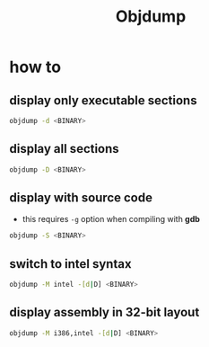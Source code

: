 #+TITLE: Objdump

* how to
** display only executable sections
#+BEGIN_SRC sh
objdump -d <BINARY>
#+END_SRC
** display all sections
#+BEGIN_SRC sh
objdump -D <BINARY>
#+END_SRC
** display with source code
- this requires =-g= option when compiling with *gdb*
#+BEGIN_SRC sh
objdump -S <BINARY>
#+END_SRC
** switch to intel syntax
#+BEGIN_SRC sh
objdump -M intel -[d|D] <BINARY>
#+END_SRC
** display assembly in 32-bit layout
#+BEGIN_SRC sh
objdump -M i386,intel -[d|D] <BINARY>
#+END_SRC
